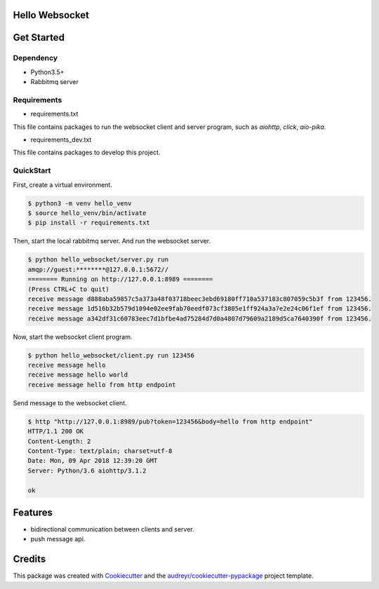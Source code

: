 
===============
Hello Websocket
===============


.. image:: https://img.shields.io/pypi/v/hello_websocket.svg
        :target: https://pypi.python.org/pypi/hello_websocket

.. image:: https://img.shields.io/travis/justdoit0823/hello_websocket.svg
        :target: https://travis-ci.org/justdoit0823/hello_websocket

.. image:: https://readthedocs.org/projects/hello-websocket/badge/?version=latest
        :target: https://hello-websocket.readthedocs.io/en/latest/?badge=latest
        :alt: Documentation Status


===========
Get Started
===========

Dependency
------------

* Python3.5+

* Rabbitmq server


Requirements
--------------

* requirements.txt

This file contains packages to run the websocket client and server program, such as `aiohttp`, `click`, `aio-pika`.


* requirements_dev.txt

This file contains packages to develop this project.


QuickStart
------------

First, create a virtual environment.

.. code-block:: bash

   $ python3 -m venv hello_venv
   $ source hello_venv/bin/activate
   $ pip install -r requirements.txt

Then, start the local rabbitmq server. And run the websocket server.

.. code-block:: bash

   $ python hello_websocket/server.py run
   amqp://guest:********@127.0.0.1:5672//
   ======== Running on http://127.0.0.1:8989 ========
   (Press CTRL+C to quit)
   receive message d888aba59857c5a373a48f03718beec3ebd69180ff710a537183c807059c5b3f from 123456.
   receive message 1d516b32b579d1094e02ee9fab70eedf073cf3805e1ff924a3a7e2e24c06f1ef from 123456.
   receive message a342df31c60783eec7d1bfbe4ad75284d7d0a4807d79609a2189d5ca7640390f from 123456.


Now, start the websocket client program.

.. code-block:: bash

   $ python hello_websocket/client.py run 123456
   receive message hello
   receive message hello world
   receive message hello from http endpoint


Send message to the websocket client.

.. code-block:: bash

   $ http "http://127.0.0.1:8989/pub?token=123456&body=hello from http endpoint"
   HTTP/1.1 200 OK
   Content-Length: 2
   Content-Type: text/plain; charset=utf-8
   Date: Mon, 09 Apr 2018 12:39:20 GMT
   Server: Python/3.6 aiohttp/3.1.2

   ok


========
Features
========

* bidirectional communication between clients and server.

* push message api.


=======
Credits
=======


This package was created with Cookiecutter_ and the `audreyr/cookiecutter-pypackage`_ project template.

.. _Cookiecutter: https://github.com/audreyr/cookiecutter
.. _`audreyr/cookiecutter-pypackage`: https://github.com/audreyr/cookiecutter-pypackage
